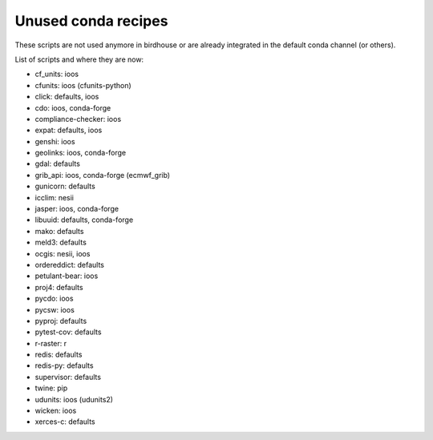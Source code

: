 Unused conda recipes
====================

These scripts are not used anymore in birdhouse or are already integrated in the default conda channel (or others).

List of scripts and where they are now:

* cf_units: ioos
* cfunits: ioos (cfunits-python)
* click: defaults, ioos
* cdo: ioos, conda-forge
* compliance-checker: ioos
* expat: defaults, ioos
* genshi: ioos
* geolinks: ioos, conda-forge
* gdal: defaults
* grib_api: ioos, conda-forge (ecmwf_grib)
* gunicorn: defaults
* icclim: nesii
* jasper: ioos, conda-forge
* libuuid: defaults, conda-forge
* mako: defaults
* meld3: defaults
* ocgis: nesii, ioos
* ordereddict: defaults
* petulant-bear: ioos
* proj4: defaults
* pycdo: ioos
* pycsw: ioos
* pyproj: defaults
* pytest-cov: defaults
* r-raster: r
* redis: defaults
* redis-py: defaults
* supervisor: defaults
* twine: pip
* udunits: ioos (udunits2)
* wicken: ioos
* xerces-c: defaults
